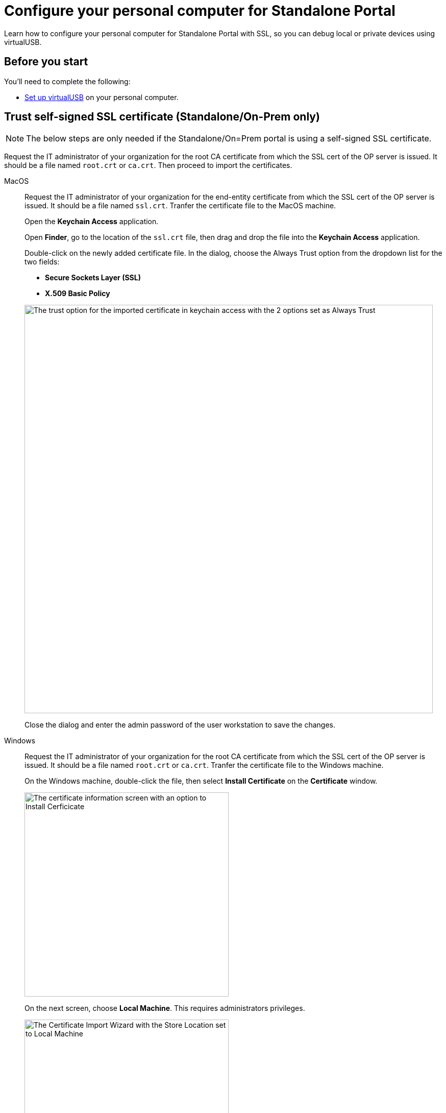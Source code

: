 = Configure your personal computer for Standalone Portal
:navtitle: Configure personal computer for Standalone Portal
:tabs-sync-option:

Learn how to configure your personal computer for Standalone Portal with SSL, so you can debug local or private devices using virtualUSB.

[#_before_you_start]
== Before you start

You'll need to complete the following:

* xref:debugging:set-up-virtualusb.adoc[Set up virtualUSB] on your personal computer.

== Trust self-signed SSL certificate (Standalone/On-Prem only)

[NOTE]
The below steps are only needed if the Standalone/On=Prem portal is using a self-signed SSL certificate.

Request the IT administrator of your organization for the root CA certificate from which the SSL cert of the OP server is issued. It should be a file named `root.crt` or `ca.crt`. Then proceed to import the certificates.

[tabs]
====

MacOS::
+
--

Request the IT administrator of your organization for the end-entity certificate from which the SSL cert of the OP server is issued. It should be a file named `ssl.crt`. Tranfer the certificate file to the MacOS machine.

Open the *Keychain Access* application.

Open *Finder*, go to the location of the `ssl.crt` file, then drag and drop the file into the *Keychain Access* application.

Double-click on the newly added certificate file. In the dialog, choose the Always Trust option from the dropdown list for the two fields:

* *Secure Sockets Layer (SSL)*

* *X.509 Basic Policy*

image:macos-ssl-cert-trust.png[width=800,alt="The trust option for the imported certificate in keychain access with the 2 options set as Always Trust"]

Close the dialog and enter the admin password of the user workstation to save the changes.

--

Windows::
+
--

Request the IT administrator of your organization for the root CA certificate from which the SSL cert of the OP server is issued. It should be a file named `root.crt` or `ca.crt`. Tranfer the certificate file to the Windows machine.

On the Windows machine, double-click the file, then select *Install Certificate* on the *Certificate* window.

image:windows-certificate-install.png[width=400,alt="The certificate information screen with an option to Install Cerficicate"]

On the next screen, choose *Local Machine*. This requires administrators privileges.

image:windows-certificate-install-store.png[width=400,alt="The Certificate Import Wizard with the Store Location set to Local Machine"]

On the next screen, choose *Place all certificates in the following store*, then select *Browse*.

image:windows-certificate-browse-store.png[width=400,alt="The Certificate Store selector with the option Place all certificates in the following store selected"]

Choose *Trusted Root Certification Authorities*, then select *OK*.

image:windows-certificate-trusted-root.png[width=400,alt="The Select Certificate Store screen with Trusted Root Certification Authorities selected"]

Select *Next*, then *Finish*. The root CA certificate is now imported to the end-user workstation trust store.

--

====
